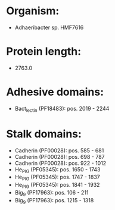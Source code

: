 * Organism:
- Adhaeribacter sp. HMF7616
* Protein length:
- 2763.0
* Adhesive domains:
- Bact_lectin (PF18483): pos. 2019 - 2244
* Stalk domains:
- Cadherin (PF00028): pos. 585 - 681
- Cadherin (PF00028): pos. 698 - 787
- Cadherin (PF00028): pos. 922 - 1012
- He_PIG (PF05345): pos. 1650 - 1743
- He_PIG (PF05345): pos. 1747 - 1837
- He_PIG (PF05345): pos. 1841 - 1932
- Big_9 (PF17963): pos. 106 - 211
- Big_9 (PF17963): pos. 1215 - 1318

